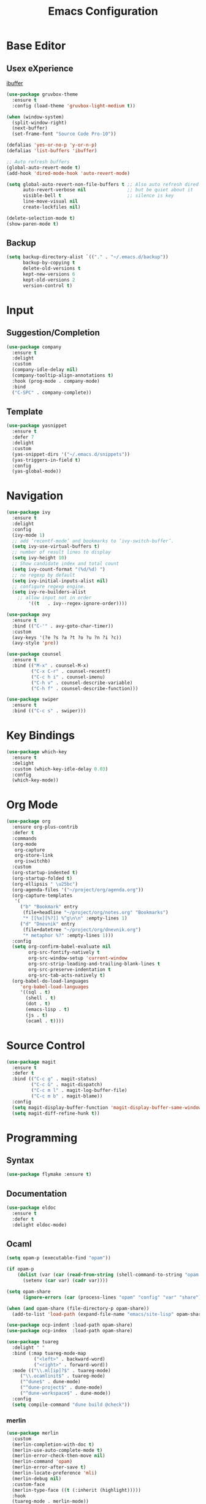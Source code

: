 #+TITLE: Emacs Configuration

* Base Editor
** Usex eXperience
[[http://ergoemacs.org/emacs/emacs_buffer_management.html][ibuffer]]
#+BEGIN_SRC emacs-lisp
(use-package gruvbox-theme
  :ensure t
  :config (load-theme 'gruvbox-light-medium t))

(when (window-system)
  (split-window-right)
  (next-buffer)
  (set-frame-font "Source Code Pro-10"))

(defalias 'yes-or-no-p 'y-or-n-p)
(defalias 'list-buffers 'ibuffer)

;; Auto refresh buffers
(global-auto-revert-mode t)
(add-hook 'dired-mode-hook 'auto-revert-mode)

(setq global-auto-revert-non-file-buffers t ;; Also auto refresh dired
      auto-revert-verbose nil               ;; but be quiet about it
      visible-bell t                        ;; silence is key
      line-move-visual nil
      create-lockfiles nil)

(delete-selection-mode t)
(show-paren-mode t)
 #+END_SRC
 
** Backup
 #+BEGIN_SRC emacs-lisp
 (setq backup-directory-alist `(("." . "~/.emacs.d/backup"))
       backup-by-copying t
       delete-old-versions t
       kept-new-versions 6
       kept-old-versions 2
       version-control t)

 #+END_SRC

* Input
** Suggestion/Completion
#+BEGIN_SRC emacs-lisp
(use-package company
  :ensure t
  :delight
  :custom
  (company-idle-delay nil)
  (company-tooltip-align-annotations t)
  :hook (prog-mode . company-mode)
  :bind
  ("C-SPC" . company-complete))
#+END_SRC

** Template
#+BEGIN_SRC emacs-lisp :tangle no
(use-package yasnippet
  :ensure t
  :defer 7
  :delight
  :custom
  (yas-snippet-dirs '("~/.emacs.d/snippets"))
  (yas-triggers-in-field t)
  :config
  (yas-global-mode))
#+END_SRC
* Navigation
#+BEGIN_SRC emacs-lisp
(use-package ivy
  :ensure t
  :delight
  :config
  (ivy-mode 1)
  ;; add ‘recentf-mode’ and bookmarks to ‘ivy-switch-buffer’.
  (setq ivy-use-virtual-buffers t)
  ;; number of result lines to display
  (setq ivy-height 10)
  ;; Show candidate index and total count
  (setq ivy-count-format "(%d/%d) ")
  ;; no regexp by default
  (setq ivy-initial-inputs-alist nil)
  ;; configure regexp engine.
  (setq ivy-re-builders-alist
	;; allow input not in order
        '((t   . ivy--regex-ignore-order))))

(use-package avy 
  :ensure t
  :bind (("C-'" . avy-goto-char-timer))
  :custom
  (avy-keys '(?e ?s ?a ?t ?o ?u ?n ?i ?c))
  (avy-style 'pre))

(use-package counsel
  :ensure t
  :bind (("M-x" . counsel-M-x)
         ("C-x C-r" . counsel-recentf)
         ("C-c h i" . counsel-imenu)
         ("C-h v" . counsel-describe-variable)
         ("C-h f" . counsel-describe-function)))

(use-package swiper
  :ensure t
  :bind (("C-c s" . swiper)))
#+END_SRC
* Key Bindings
#+BEGIN_SRC emacs-lisp
(use-package which-key
  :ensure t
  :delight
  :custom (which-key-idle-delay 0.03)
  :config
  (which-key-mode))
#+END_SRC

* Org Mode
#+BEGIN_SRC emacs-lisp
(use-package org
  :ensure org-plus-contrib
  :defer t
  :commands 
  (org-mode
   org-capture
   org-store-link
   org-iswitchb)
  :custom
  (org-startup-indented t)
  (org-startup-folded t)
  (org-ellipsis " \u25bc")
  (org-agenda-files '("~/project/org/agenda.org"))
  (org-capture-templates
   '(
     ("b" "Bookmark" entry
      (file+headline "~/project/org/notes.org" "Bookmarks")
      "* [[%x][%?]] %^g\n\n" :empty-lines 1)
     ("d" "Dnevnik" entry
      (file+datetree "~/project/org/dnevnik.org")
      "* metaphor %?" :empty-lines 1)))
  :config
  (setq org-confirm-babel-evaluate nil
	    org-src-fontify-natively t
	    org-src-window-setup 'current-window
	    org-src-strip-leading-and-trailing-blank-lines t
	    org-src-preserve-indentation t
	    org-src-tab-acts-natively t)
  (org-babel-do-load-languages
     'org-babel-load-languages
     '((sql . t)
       (shell . t)
       (dot . t)
       (emacs-lisp . t)
       (js . t)
       (ocaml . t))))
#+END_SRC
* Source Control
#+BEGIN_SRC emacs-lisp
(use-package magit
  :ensure t
  :defer t
  :bind (("C-c g" . magit-status)
         ("C-c G" . magit-dispatch)
         ("C-c m l" . magit-log-buffer-file)
         ("C-c m b" . magit-blame))
  :config
  (setq magit-display-buffer-function 'magit-display-buffer-same-window-except-diff-v1)
  (setq magit-diff-refine-hunk t))
#+END_SRC
* Programming
** Syntax
#+BEGIN_SRC emacs-lisp
(use-package flymake :ensure t)
#+END_SRC
** Documentation
#+BEGIN_SRC emacs-lisp
(use-package eldoc
  :ensure t
  :defer t
  :delight eldoc-mode)
#+END_SRC
** Ocaml
#+BEGIN_SRC emacs-lisp
(setq opam-p (executable-find "opam"))

(if opam-p
    (dolist (var (car (read-from-string (shell-command-to-string "opam config env --sexp"))))
      (setenv (car var) (cadr var))))

(setq opam-share
      (ignore-errors (car (process-lines "opam" "config" "var" "share"))))

(when (and opam-share (file-directory-p opam-share))
  (add-to-list 'load-path (expand-file-name "emacs/site-lisp" opam-share)))

(use-package ocp-indent :load-path opam-share)
(use-package ocp-index  :load-path opam-share)

(use-package tuareg
  :delight " "
  :bind (:map tuareg-mode-map
	      ("<left>" . backward-word)
	      ("<right>" . forward-word))
  :mode (("\\.ml[ip]?$" . tuareg-mode)
	 ("\\.ocamlinit$" . tuareg-mode)
	 ("^dune$" . dune-mode)
	 ("^dune-project$" . dune-mode)
	 ("^dune-workspace$" . dune-mode))
  :config
  (setq compile-command "dune build @check"))
#+END_SRC
*** merlin
#+BEGIN_SRC emacs-lisp
(use-package merlin
  :custom
  (merlin-completion-with-doc t)
  (merlin-use-auto-complete-mode t)
  (merlin-error-check-then-move nil)
  (merlin-command 'opam)
  (merlin-error-after-save t)
  (merlin-locate-preference 'mli)
  (merlin-debug nil)
  :custom-face
  (merlin-type-face ((t (:inherit (highlight)))))
  :hook
  (tuareg-mode . merlin-mode))

(use-package merlin-eldoc 
  :ensure t
  :custom
  (eldoc-echo-area-use-multiline-p t) ; use multiple lines when necessary
  (merlin-eldoc-max-lines 8)          ; but not more than 8
  :hook (tuareg-mode . merlin-eldoc-setup))
#+END_SRC
*** utop
#+BEGIN_SRC emacs-lisp
(use-package utop
  :load-path opam-share
  :delight
  :init
  (defun my/setup-utop ()
    (setq utop-command "opam config exec -- utop -emacs")
    (utop-minor-mode))
  :custom
  (utop-edit-command t)
  :commands (utop-minor-mode)
  :hook (tuareg-mode . my/setup-utop))
#+END_SRC
*** dune
#+BEGIN_SRC emacs-lisp
(use-package dune-flymake :load-path opam-share)
(use-package dune :load-path opam-share)
#+END_SRC
#+BEGIN_SRC emacs-lisp
(use-package ocamlformat
  :commands (ocamlformat ocamlformat-before-save)
  :bind (:map tuareg-mode-map
              ("M-<iso-lefttab>" . ocamlformat)))
#+END_SRC
* Personal Information
#+BEGIN_SRC emacs-lisp
(setq user-full-name "todoniko" 
      user-mail-address "todoniko@gmail.com"
      custom-file (expand-file-name "custom.el" user-emacs-directory))

(load custom-file) ;; custom setting in separate file
#+END_SRC
